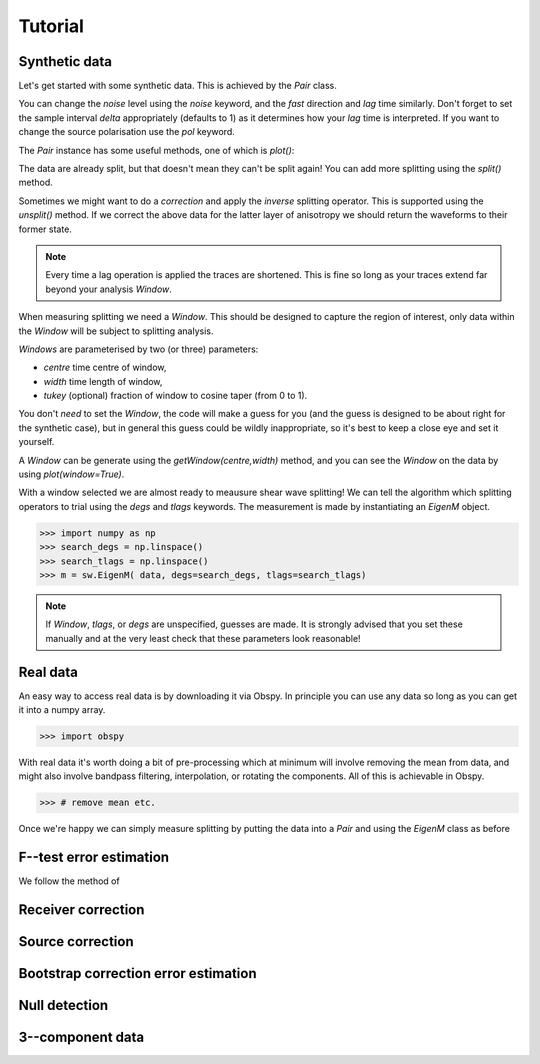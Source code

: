 .. _tutorial:

****************************************************
Tutorial
****************************************************

Synthetic data
---------------------

Let's get started with some synthetic data.
This is achieved by the *Pair* class.

.. .. autoclass:: splitwavepy.core.pair.Pair

.. nbplot::
	:include-source:
	
	# Before using the code we need to import it.
	import splitwavepy as sw
	
	# now it's a one-liner (set some parameters using keywords)
	data = sw.Pair(fast=30, lag=1.4, delta=0.1, noise=0.03)


You can change the *noise* level using the *noise* keyword, and the *fast* direction and *lag* time similarly.
Don't forget to set the sample interval *delta* appropriately (defaults to 1) as it determines how your *lag* time is interpreted.  If you want to change the source polarisation use the *pol* keyword.

The *Pair* instance has some useful methods, one of which is *plot()*:

.. nbplot::
	:include-source:
	
	data.plot()

The data are already split, but that doesn't mean they can't be split again! You can add more splitting using the *split()* method.

.. nbplot::
	:include-source:
	
	data.split( -12, 1.3) # fast, lag 
	data.plot()

Sometimes we might want to do a *correction* and apply the *inverse* splitting operator.  This is supported using the *unsplit()* method.  If we correct the above data for the latter layer of anisotropy we should return the waveforms to their former state.

.. nbplot::
	:include-source:

	data.unsplit( -12, 1.3)
	data.plot()

.. note::
	Every time a lag operation is applied the traces are shortened.  This is fine so long as your traces extend far beyond your analysis *Window*.
	
When measuring splitting we need a *Window*. This should be designed to capture the region of interest, only data within the *Window* will be subject to splitting analysis.

*Windows* are parameterised by two (or three) parameters:

- *centre* time centre of window,
- *width* time length of window,
- *tukey* (optional) fraction of window to cosine taper (from 0 to 1).

You don't *need* to set the *Window*, the code will make a guess for you (and the guess is designed to be about right for the synthetic case), but in general this guess could be wildly inappropriate, so it's best to keep a close eye and set it yourself.

.. .. autoclass:: splitwavepy.core.window.Window

A *Window* can be generate using the *getWindow(centre,width)* method, and you can see the *Window* on the data by using `plot(window=True)`.

.. nbplot::
	:include-source:

	wind = data.getWindow( 22, 15) # centre, width 
	data.plot(window=True)
	
	
.. .. note::

	This brings me to a subtle but fundamental point about SplitWavePy, it works by a *centrality* principle.  Every lag operation involves a shift in the data, and must maintain balance on the centre sample.  Therefore every shift must always be an even number of samples (x trace shifts half *lag* to the left, y trace shifts half *lag* to the right).  To ensure a balanced centre point all *Window* objects must have an odd *width*.  This should affect how you pick a *Window*.  You want the shear energy  in the middle of the *Window*, narrow enough to avoid surrounding energy, and wide enough to capture relevant energy with a bit extra for 'spreading room'.
	
.. .. nbplot::
	:include-source:



With a window selected we are almost ready to meausure shear wave splitting!  We can tell the algorithm which splitting operators to trial using the *degs* and *tlags* keywords.  The measurement is made by instantiating an *EigenM* object.

.. .. autoclass:: splitwavepy.EigenM

>>> import numpy as np
>>> search_degs = np.linspace()
>>> search_tlags = np.linspace()
>>> m = sw.EigenM( data, degs=search_degs, tlags=search_tlags)

.. note::

	If *Window*, *tlags*, or *degs* are unspecified, guesses are made.  It is strongly advised that you set these manually and at the very least check that these parameters look reasonable!
	
.. _`real data`:

Real data
---------

An easy way to access real data is by downloading it via Obspy.  In principle you can use any data so long as you can get it into a numpy array.

>>> import obspy

With real data it's worth doing a bit of pre-processing which at minimum will involve removing the mean from data, and might also involve bandpass filtering, interpolation, or rotating the components.  All of this is achievable in Obspy.

>>> # remove mean etc.


Once we're happy we can simply measure splitting by putting the data into a *Pair* and using the *EigenM* class as before




F--test error estimation
------------------------

We follow the method of 


Receiver correction
-------------------

Source correction
-----------------


Bootstrap correction error estimation
-------------------------------------



Null detection
--------------


3--component data
--------------------







